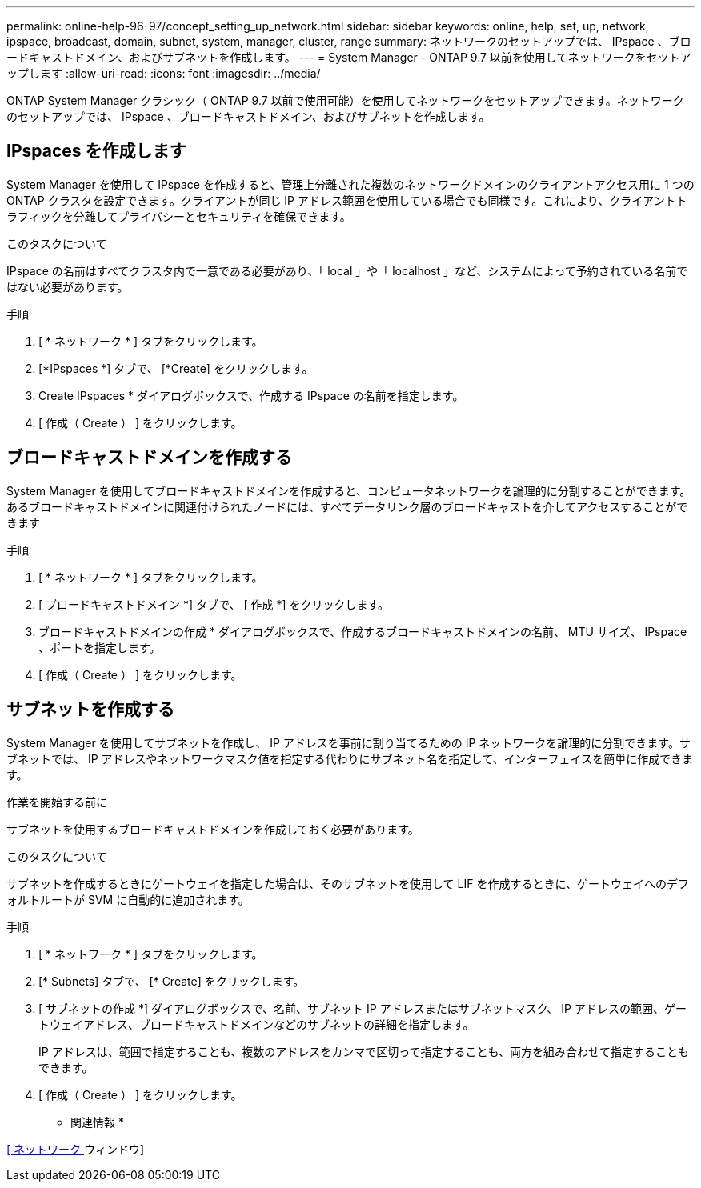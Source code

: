 ---
permalink: online-help-96-97/concept_setting_up_network.html 
sidebar: sidebar 
keywords: online, help, set, up, network, ipspace, broadcast, domain, subnet, system, manager, cluster, range 
summary: ネットワークのセットアップでは、 IPspace 、ブロードキャストドメイン、およびサブネットを作成します。 
---
= System Manager - ONTAP 9.7 以前を使用してネットワークをセットアップします
:allow-uri-read: 
:icons: font
:imagesdir: ../media/


[role="lead"]
ONTAP System Manager クラシック（ ONTAP 9.7 以前で使用可能）を使用してネットワークをセットアップできます。ネットワークのセットアップでは、 IPspace 、ブロードキャストドメイン、およびサブネットを作成します。



== IPspaces を作成します

System Manager を使用して IPspace を作成すると、管理上分離された複数のネットワークドメインのクライアントアクセス用に 1 つの ONTAP クラスタを設定できます。クライアントが同じ IP アドレス範囲を使用している場合でも同様です。これにより、クライアントトラフィックを分離してプライバシーとセキュリティを確保できます。

.このタスクについて
IPspace の名前はすべてクラスタ内で一意である必要があり、「 local 」や「 localhost 」など、システムによって予約されている名前ではない必要があります。

.手順
. [ * ネットワーク * ] タブをクリックします。
. [*IPspaces *] タブで、 [*Create] をクリックします。
. Create IPspaces * ダイアログボックスで、作成する IPspace の名前を指定します。
. [ 作成（ Create ） ] をクリックします。




== ブロードキャストドメインを作成する

System Manager を使用してブロードキャストドメインを作成すると、コンピュータネットワークを論理的に分割することができます。あるブロードキャストドメインに関連付けられたノードには、すべてデータリンク層のブロードキャストを介してアクセスすることができます

.手順
. [ * ネットワーク * ] タブをクリックします。
. [ ブロードキャストドメイン *] タブで、 [ 作成 *] をクリックします。
. ブロードキャストドメインの作成 * ダイアログボックスで、作成するブロードキャストドメインの名前、 MTU サイズ、 IPspace 、ポートを指定します。
. [ 作成（ Create ） ] をクリックします。




== サブネットを作成する

System Manager を使用してサブネットを作成し、 IP アドレスを事前に割り当てるための IP ネットワークを論理的に分割できます。サブネットでは、 IP アドレスやネットワークマスク値を指定する代わりにサブネット名を指定して、インターフェイスを簡単に作成できます。

.作業を開始する前に
サブネットを使用するブロードキャストドメインを作成しておく必要があります。

.このタスクについて
サブネットを作成するときにゲートウェイを指定した場合は、そのサブネットを使用して LIF を作成するときに、ゲートウェイへのデフォルトルートが SVM に自動的に追加されます。

.手順
. [ * ネットワーク * ] タブをクリックします。
. [* Subnets] タブで、 [* Create] をクリックします。
. [ サブネットの作成 *] ダイアログボックスで、名前、サブネット IP アドレスまたはサブネットマスク、 IP アドレスの範囲、ゲートウェイアドレス、ブロードキャストドメインなどのサブネットの詳細を指定します。
+
IP アドレスは、範囲で指定することも、複数のアドレスをカンマで区切って指定することも、両方を組み合わせて指定することもできます。

. [ 作成（ Create ） ] をクリックします。


* 関連情報 *

xref:reference_network_window.adoc[[ ネットワーク ] ウィンドウ]
